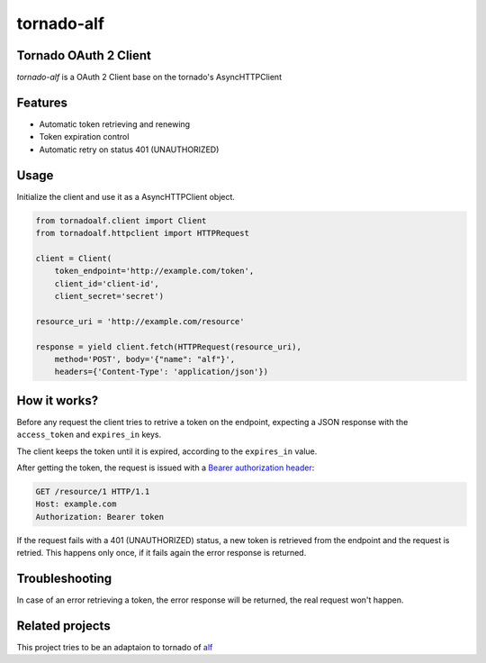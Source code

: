 tornado-alf |build-status|
===========

Tornado OAuth 2 Client
---------------------

`tornado-alf` is a OAuth 2 Client base on the tornado's AsyncHTTPClient

Features
--------

* Automatic token retrieving and renewing
* Token expiration control
* Automatic retry on status 401 (UNAUTHORIZED)

Usage
-----

Initialize the client and use it as a AsyncHTTPClient object.

.. code-block:: python

    from tornadoalf.client import Client
    from tornadoalf.httpclient import HTTPRequest

    client = Client(
        token_endpoint='http://example.com/token',
        client_id='client-id',
        client_secret='secret')

    resource_uri = 'http://example.com/resource'

    response = yield client.fetch(HTTPRequest(resource_uri),
        method='POST', body='{"name": "alf"}',
        headers={'Content-Type': 'application/json'})


How it works?
-------------

Before any request the client tries to retrive a token on the endpoint,
expecting a JSON response with the ``access_token`` and ``expires_in`` keys.

The client keeps the token until it is expired, according to the ``expires_in``
value.

After getting the token, the request is issued with a `Bearer authorization
header <http://tools.ietf.org/html/draft-ietf-oauth-v2-31#section-7.1>`_:

.. code-block::

    GET /resource/1 HTTP/1.1
    Host: example.com
    Authorization: Bearer token

If the request fails with a 401 (UNAUTHORIZED) status, a new token is retrieved
from the endpoint and the request is retried. This happens only once, if it
fails again the error response is returned.


Troubleshooting
---------------

In case of an error retrieving a token, the error response will be returned,
the real request won't happen.


Related projects
----------------

This project tries to be an adaptaion to tornado of
`alf <https://github.com/globocom/alf>`_


.. |build-status| image:: https://secure.travis-ci.org/globocom/tornado-alf.png?branch=master
                  :target: https://travis-ci.org/globocom/tornado-alf
